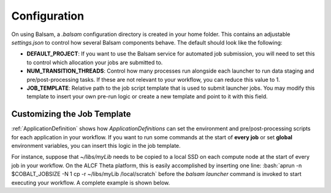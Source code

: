 .. role:: bash(code)
   :language: bash

Configuration
==============

On using Balsam, a `.balsam` configuration directory is created in
your home folder. This contains an adjustable `settings.json` to control 
how several Balsam components behave.  The default should look like
the following:

.. code-block:: javascript
    :caption: **~/.balsam/settings.json**
    
    {
        "SCHEDULER_CLASS": "CobaltScheduler",
        "SCHEDULER_SUBMIT_EXE": "/usr/bin/qsub",
        "SCHEDULER_STATUS_EXE": "/usr/bin/qstat",
        "DEFAULT_PROJECT": "datascience",
        "SERVICE_PERIOD": 1,

        "NUM_TRANSITION_THREADS": 5,
        "MAX_CONCURRENT_MPIRUNS": 1000,

        "LOG_HANDLER_LEVEL": "INFO",
        "LOG_BACKUP_COUNT": 5,
        "LOG_FILE_SIZE_LIMIT": 104857600,

        "QUEUE_POLICY": "theta_policy.ini",
        "JOB_TEMPLATE": "job-templates/theta.cobaltscheduler.tmpl"
    }


- **DEFAULT_PROJECT**: If you want to use the Balsam service for automated job
  submission, you will need to set this to control which allocation your jobs
  are submitted to.
- **NUM_TRANSITION_THREADS**: Control how many processes run alongside each
  launcher to run data staging and pre/post-processing tasks. If these are not
  relevant to your workflow, you can reduce this value to 1.
- **JOB_TEMPLATE**: Relative path to the job script template that is used to
  submit launcher jobs. You may modify this template to insert your own pre-run
  logic or create a new template and point to it with this field.

.. _JobTemplate:

Customizing the Job Template
------------------------------
:ref:`ApplicationDefinition` shows how `ApplicationDefinitions` can set the
environment and pre/post-processing scripts for each application in your
workflow. If you want to run some commands at the start of **every job** 
or set **global** environment variables, you can insert this logic in the job template.

For instance, suppose that `~/libs/myLib` needs to be copied to a local SSD
on each compute node at the start of every job in your workflow. On the ALCF
Theta platform, this is easily accomplished by inserting one line:
:bash:`aprun -n $COBALT_JOBSIZE -N 1 cp -r ~/libs/myLib /local/scratch` before the 
`balsam launcher` command is invoked to start executing your workflow.  A complete
example is shown below.

.. code-block:: bash
    :caption: **~/.balsam/job-templates/theta.cobaltscheduler.tmpl**

    #!/bin/bash -x
    #COBALT -A {{ project }}
    #COBALT -n {{ nodes }}
    #COBALT -q {{ queue }}
    #COBALT -t {{ time_minutes }}
    #COBALT --attrs ssds=required:ssd_size=128

    export PATH={{ balsam_bin }}:{{ pg_bin }}:$PATH

    module unload trackdeps
    module unload darshan
    module unload xalt
    export PMI_NO_FORK=1 # otherwise, mpi4py-enabled Python apps with custom signal handlers do not respond to sigterm

    # *** CUSTOM PRE-RUN LOGIC HERE: ***
    aprun -n $COBALT_JOBSIZE -N 1 cp -r ~/libs/myLib /local/scratch  

    # ***

    source balsamactivate {{ balsam_db_path }}
    sleep 2
    balsam launcher --{{ wf_filter }} --job-mode={{ job_mode }} --time-limit-minutes={{ time_minutes-2 }}

    source balsamdeactivate